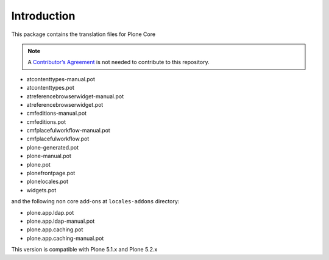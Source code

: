 Introduction
============

This package contains the translation files for Plone Core

.. note:: A `Contributor’s Agreement <https://plone.org/foundation/contributors-agreement>`_ is not needed to contribute to this repository.

- atcontenttypes-manual.pot
- atcontenttypes.pot
- atreferencebrowserwidget-manual.pot
- atreferencebrowserwidget.pot
- cmfeditions-manual.pot
- cmfeditions.pot
- cmfplacefulworkflow-manual.pot
- cmfplacefulworkflow.pot
- plone-generated.pot
- plone-manual.pot
- plone.pot
- plonefrontpage.pot
- plonelocales.pot
- widgets.pot

and the following non core add-ons at ``locales-addons`` directory:

- plone.app.ldap.pot
- plone.app.ldap-manual.pot
- plone.app.caching.pot
- plone.app.caching-manual.pot

This version is compatible with Plone 5.1.x and Plone 5.2.x

